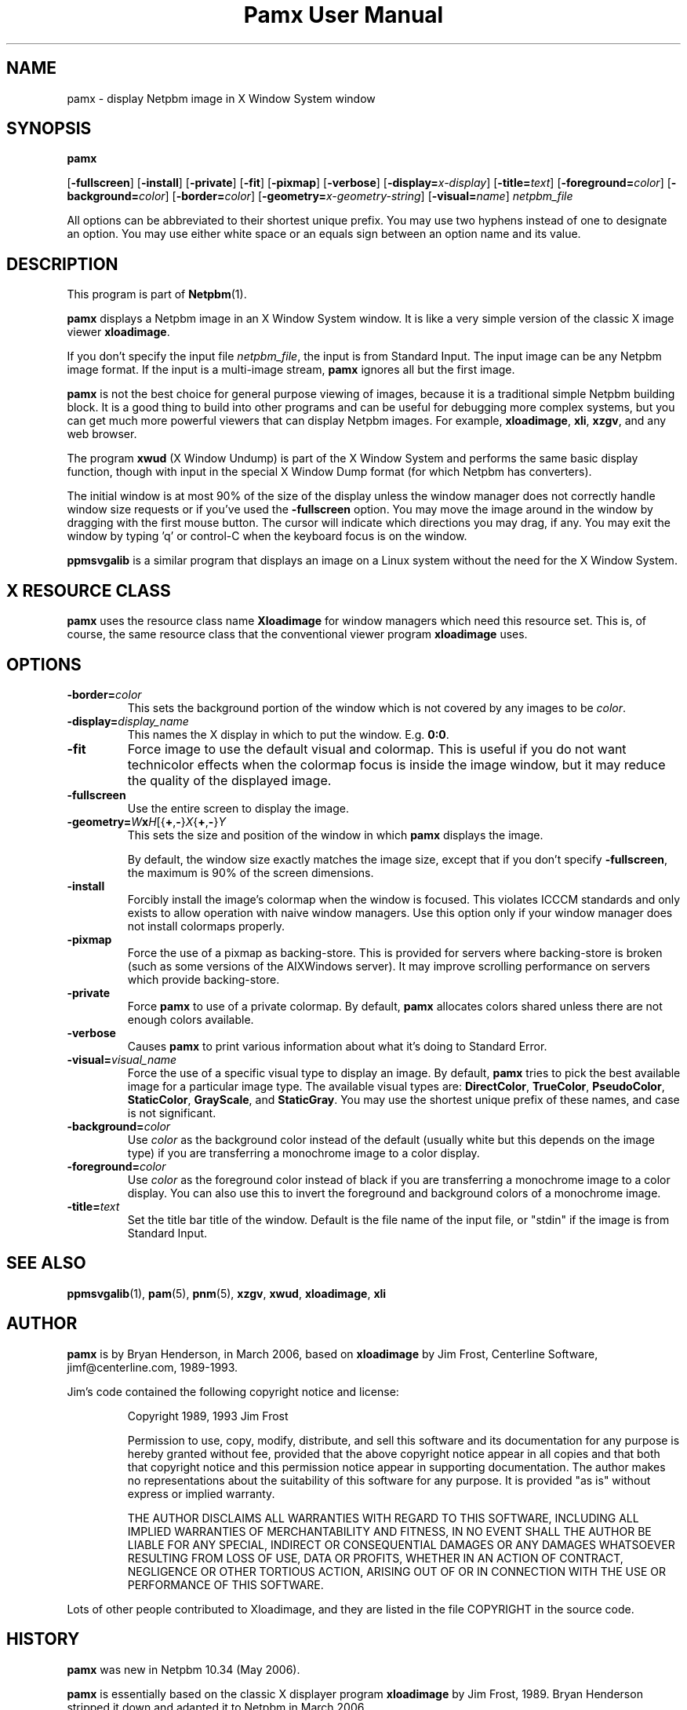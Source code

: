 \
.\" This man page was generated by the Netpbm tool 'makeman' from HTML source.
.\" Do not hand-hack it!  If you have bug fixes or improvements, please find
.\" the corresponding HTML page on the Netpbm website, generate a patch
.\" against that, and send it to the Netpbm maintainer.
.TH "Pamx User Manual" 0 "02 July 2011" "netpbm documentation"

.SH NAME

pamx - display Netpbm image in X Window System window

.UN synopsis
.SH SYNOPSIS

\fBpamx\fP

[\fB-fullscreen\fP]
[\fB-install\fP]
[\fB-private\fP]
[\fB-fit\fP]
[\fB-pixmap\fP]
[\fB-verbose\fP]
[\fB-display=\fP\fIx-display\fP]
[\fB-title=\fP\fItext\fP]
[\fB-foreground=\fP\fIcolor\fP]
[\fB-background=\fP\fIcolor\fP]
[\fB-border=\fP\fIcolor\fP]
[\fB-geometry=\fP\fIx-geometry-string\fP]
[\fB-visual=\fP\fIname\fP] \fInetpbm_file\fP
.PP
All options can be abbreviated to their shortest unique prefix.  You
may use two hyphens instead of one to designate an option.  You may
use either white space or an equals sign between an option name and its
value.

.UN description
.SH DESCRIPTION
.PP
This program is part of
.BR "Netpbm" (1)\c
\&.
.PP
\fBpamx\fP displays a Netpbm image in an X Window System window.
It is like a very simple version of the classic X image viewer
\fBxloadimage\fP.
.PP
If you don't specify the input file \fInetpbm_file\fP, the input is
from Standard Input.  The input image can be any Netpbm image format.
If the input is a multi-image stream, \fBpamx\fP ignores all but the
first image.
.PP
\fBpamx\fP is not the best choice for general purpose viewing of
images, because it is a traditional simple Netpbm building block.  It
is a good thing to build into other programs and can be useful for
debugging more complex systems, but you can get much more powerful
viewers that can display Netpbm images.  For example, \fBxloadimage\fP,
\fBxli\fP, \fBxzgv\fP, and any web browser.
.PP
The program \fBxwud\fP (X Window Undump) is part of the X Window System
and performs the same basic display function, though with input in the special
X Window Dump format (for which Netpbm has converters).
.PP
The initial window is at most 90% of the size of the display unless
the window manager does not correctly handle window size requests or
if you've used the \fB-fullscreen\fP option.  You may move the image
around in the window by dragging with the first mouse button.  The
cursor will indicate which directions you may drag, if any.  You may
exit the window by typing 'q' or control-C when the keyboard focus is
on the window.
.PP
\fBppmsvgalib\fP is a similar program that displays an image on a
Linux system without the need for the X Window System.


.UN resource
.SH X RESOURCE CLASS
.PP
\fBpamx\fP uses the resource class name \fBXloadimage\fP for
window managers which need this resource set.  This is, of course, the
same resource class that the conventional viewer program
\fBxloadimage\fP uses.


.UN options
.SH OPTIONS


.TP
\fB-border=\fP\fIcolor\fP
This sets the background portion of the window which is not
covered by any images to be \fIcolor\fP.

.TP
\fB-display=\fP\fIdisplay_name\fP
This names the X display in which to put the window.  E.g. \fB0:0\fP.

.TP
\fB-fit\fP
Force image to use the default visual and colormap.  This is
useful if you do not want technicolor effects when the colormap focus
is inside the image window, but it may reduce the quality of the
displayed image.

.TP
\fB-fullscreen\fP
Use the entire screen to display the image.

.TP
\fB-geometry=\fP\fIW\fP\fBx\fP\fIH\fP[{\fB+\fP,\fB-\fP}\fIX\fP{\fB+\fP,\fB-\fP}\fIY\fP
This sets the size and position of the window in which \fBpamx\fP
displays the image.
.sp
By default, the window size exactly matches the image size, except that
if you don't specify \fB-fullscreen\fP, the maximum is 90% of the screen
dimensions.

.TP
\fB-install\fP
Forcibly install the image's colormap when the window is focused.
This violates ICCCM standards and only exists to allow operation with
naive window managers.  Use this option only if your window manager
does not install colormaps properly.

.TP
\fB-pixmap\fP
Force the use of a pixmap as backing-store.  This is provided for
servers where backing-store is broken (such as some versions of the
AIXWindows server).  It may improve scrolling performance on servers
which provide backing-store.

.TP
\fB-private\fP
Force \fBpamx\fP to use of a private colormap.  By default,
\fBpamx\fP allocates colors shared unless there are not enough colors
available.

.TP
\fB-verbose\fP
Causes \fBpamx\fP to print various information about what it's
doing to Standard Error.

.TP
\fB-visual=\fP\fIvisual_name\fP
Force the use of a specific visual type to display an image.  By
default, \fBpamx\fP tries to pick the best available image for a
particular image type.  The available visual types are:
\fBDirectColor\fP, \fBTrueColor\fP, \fBPseudoColor\fP,
\fBStaticColor\fP, \fBGrayScale\fP, and \fBStaticGray\fP.
You may use the shortest unique prefix of these names, and case is
not significant.

.TP
\fB-background=\fP\fIcolor\fP
Use \fIcolor\fP as the background color instead of the default
(usually white but this depends on the image type) if you are
transferring a monochrome image to a color display.

.TP
\fB-foreground=\fP\fIcolor\fP
Use \fIcolor\fP as the foreground color instead of black if you are
transferring a monochrome image to a color display.  You can also use
this to invert the foreground and background colors of a monochrome
image.

.TP
\fB-title=\fP\fItext\fP
Set the title bar title of the window.  Default is the file name of
the input file, or "stdin" if the image is from Standard Input.



.UN seealso
.SH SEE ALSO
.BR "ppmsvgalib" (1)\c
\&,
.BR "pam" (5)\c
\&,
.BR "pnm" (5)\c
\&,
\fBxzgv\fP,
\fBxwud\fP,
\fBxloadimage\fP,
\fBxli\fP


.UN author
.SH AUTHOR
.PP
\fBpamx\fP is by Bryan Henderson, in March 2006, based on
\fBxloadimage\fP by Jim Frost, Centerline Software,
jimf@centerline.com, 1989-1993.
.PP
Jim's code contained the following copyright notice and license:

.RS
.PP
Copyright 1989, 1993 Jim Frost
   
.PP
Permission to use, copy, modify, distribute, and sell this software
and its documentation for any purpose is hereby granted without fee,
provided that the above copyright notice appear in all copies and that
both that copyright notice and this permission notice appear in
supporting documentation.  The author makes no representations about
the suitability of this software for any purpose.  It is provided "as
is" without express or implied warranty.
   
.PP
THE AUTHOR DISCLAIMS ALL WARRANTIES WITH REGARD TO THIS SOFTWARE,
INCLUDING ALL IMPLIED WARRANTIES OF MERCHANTABILITY AND FITNESS, IN NO
EVENT SHALL THE AUTHOR BE LIABLE FOR ANY SPECIAL, INDIRECT OR
CONSEQUENTIAL DAMAGES OR ANY DAMAGES WHATSOEVER RESULTING FROM LOSS OF
USE, DATA OR PROFITS, WHETHER IN AN ACTION OF CONTRACT, NEGLIGENCE OR
OTHER TORTIOUS ACTION, ARISING OUT OF OR IN CONNECTION WITH THE USE OR
PERFORMANCE OF THIS SOFTWARE.

.RE
.PP
Lots of other people contributed to Xloadimage, and they are listed
in the file COPYRIGHT in the source code.


.UN history
.SH HISTORY
.PP
\fBpamx\fP was new in Netpbm 10.34 (May 2006).
.PP
\fBpamx\fP is essentially based on the classic X displayer program
\fBxloadimage\fP by Jim Frost, 1989.  Bryan Henderson stripped it
down and adapted it to Netpbm in March 2006.
.PP
The following features of \fBxloadimage\fP are left out of \fBpamx\fP,
to be more compatible with Netpbm's philosophy of simple building blocks.
Note that there are other programs in Netpbm that do most of these things:

.IP \(bu
zoom in/out
.IP \(bu
ability to accept formats other than Netpbm
.IP \(bu
image transformations (brightening, clipping, rotating, etc)
.IP \(bu
decompressing and other decoding of input
.IP \(bu
ability to display on the root window
.IP \(bu
slide show


\fBpamx\fP also differs from \fBxloadimage\fP in that it uses
Libnetpbm.
.PP
There is virtually no code from \fBxloadimage\fP actually in
\fBpamx\fP, because Bryan rewrote it all to make it easier to
understand.
.SH DOCUMENT SOURCE
This manual page was generated by the Netpbm tool 'makeman' from HTML
source.  The master documentation is at
.IP
.B http://netpbm.sourceforge.net/doc/pamx.html
.PP